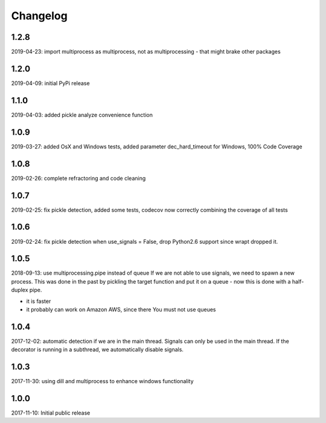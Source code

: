 Changelog
=========

1.2.8
-----
2019-04-23: import multiprocess as multiprocess, not as multiprocessing - that might brake other packages

1.2.0
------
2019-04-09: initial PyPi release

1.1.0
-----
2019-04-03: added pickle analyze convenience function

1.0.9
-----
2019-03-27: added OsX and Windows tests, added parameter dec_hard_timeout for Windows, 100% Code Coverage

1.0.8
-----
2019-02-26: complete refractoring and code cleaning

1.0.7
-----
2019-02-25:  fix pickle detection, added some tests, codecov now correctly combining the coverage of all tests

1.0.6
-----
2019-02-24: fix pickle detection when use_signals = False, drop Python2.6 support since wrapt dropped it.

1.0.5
-----
2018-09-13: use multiprocessing.pipe instead of queue
If we are not able to use signals, we need to spawn a new process.
This was done in the past by pickling the target function and put it on a queue -
now this is done with a half-duplex pipe.

- it is faster
- it probably can work on Amazon AWS, since there You must not use queues

1.0.4
-----

2017-12-02: automatic detection if we are in the main thread. Signals can only be used in the main thread. If the decorator is running in a subthread, we automatically disable signals.


1.0.3
-----

2017-11-30: using dill and multiprocess to enhance windows functionality


1.0.0
-----

2017-11-10: Initial public release
